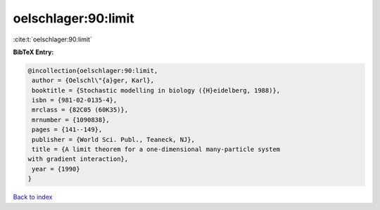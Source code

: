 oelschlager:90:limit
====================

:cite:t:`oelschlager:90:limit`

**BibTeX Entry:**

.. code-block:: bibtex

   @incollection{oelschlager:90:limit,
    author = {Oelschl\"{a}ger, Karl},
    booktitle = {Stochastic modelling in biology ({H}eidelberg, 1988)},
    isbn = {981-02-0135-4},
    mrclass = {82C05 (60K35)},
    mrnumber = {1090838},
    pages = {141--149},
    publisher = {World Sci. Publ., Teaneck, NJ},
    title = {A limit theorem for a one-dimensional many-particle system
   with gradient interaction},
    year = {1990}
   }

`Back to index <../By-Cite-Keys.html>`_
